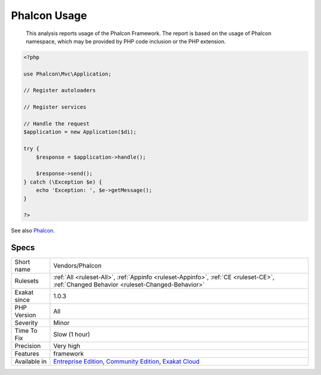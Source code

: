 .. _vendors-phalcon:

.. _phalcon-usage:

Phalcon Usage
+++++++++++++

  This analysis reports usage of the Phalcon Framework. The report is based on the usage of Phalcon namespace, which may be provided by PHP code inclusion or the PHP extension.

.. code-block:: php
   
   <?php
   
   use Phalcon\Mvc\Application;
   
   // Register autoloaders
   
   // Register services
   
   // Handle the request
   $application = new Application($di);
   
   try {
       $response = $application->handle();
   
       $response->send();
   } catch (\Exception $e) {
       echo 'Exception: ', $e->getMessage();
   }
   
   ?>

See also `Phalcon <https://phalconphp.com/>`_.


Specs
_____

+--------------+-----------------------------------------------------------------------------------------------------------------------------------------------------------------------------------------+
| Short name   | Vendors/Phalcon                                                                                                                                                                         |
+--------------+-----------------------------------------------------------------------------------------------------------------------------------------------------------------------------------------+
| Rulesets     | :ref:`All <ruleset-All>`, :ref:`Appinfo <ruleset-Appinfo>`, :ref:`CE <ruleset-CE>`, :ref:`Changed Behavior <ruleset-Changed-Behavior>`                                                  |
+--------------+-----------------------------------------------------------------------------------------------------------------------------------------------------------------------------------------+
| Exakat since | 1.0.3                                                                                                                                                                                   |
+--------------+-----------------------------------------------------------------------------------------------------------------------------------------------------------------------------------------+
| PHP Version  | All                                                                                                                                                                                     |
+--------------+-----------------------------------------------------------------------------------------------------------------------------------------------------------------------------------------+
| Severity     | Minor                                                                                                                                                                                   |
+--------------+-----------------------------------------------------------------------------------------------------------------------------------------------------------------------------------------+
| Time To Fix  | Slow (1 hour)                                                                                                                                                                           |
+--------------+-----------------------------------------------------------------------------------------------------------------------------------------------------------------------------------------+
| Precision    | Very high                                                                                                                                                                               |
+--------------+-----------------------------------------------------------------------------------------------------------------------------------------------------------------------------------------+
| Features     | framework                                                                                                                                                                               |
+--------------+-----------------------------------------------------------------------------------------------------------------------------------------------------------------------------------------+
| Available in | `Entreprise Edition <https://www.exakat.io/entreprise-edition>`_, `Community Edition <https://www.exakat.io/community-edition>`_, `Exakat Cloud <https://www.exakat.io/exakat-cloud/>`_ |
+--------------+-----------------------------------------------------------------------------------------------------------------------------------------------------------------------------------------+


